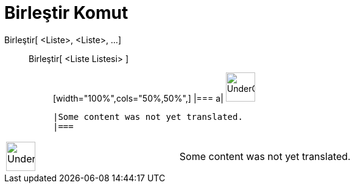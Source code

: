 = Birleştir Komut
:page-en: commands/Join
ifdef::env-github[:imagesdir: /tr/modules/ROOT/assets/images]

Birleştir[ <Liste>, <Liste>, ...]::
  Birleştir[ <Liste Listesi> ];;
  [width="100%",cols="50%,50%",]
  |===
  a|
  image:48px-UnderConstruction.png[UnderConstruction.png,width=48,height=48]

  |Some content was not yet translated.
  |===

[width="100%",cols="50%,50%",]
|===
a|
image:48px-UnderConstruction.png[UnderConstruction.png,width=48,height=48]

|Some content was not yet translated.
|===
